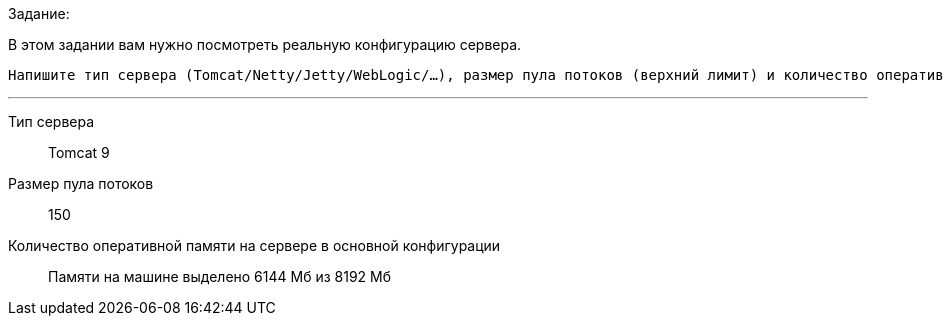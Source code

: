 .Задание:
В этом задании вам нужно посмотреть реальную конфигурацию сервера.

 Напишите тип сервера (Tomcat/Netty/Jetty/WebLogic/…), размер пула потоков (верхний лимит) и количество оперативной памяти на сервере в основной конфигурации

---

Тип сервера::
Tomcat 9

Размер пула потоков::
150

Количество оперативной памяти на сервере в основной конфигурации::
Памяти на машине выделено 6144 Мб из 8192 Мб